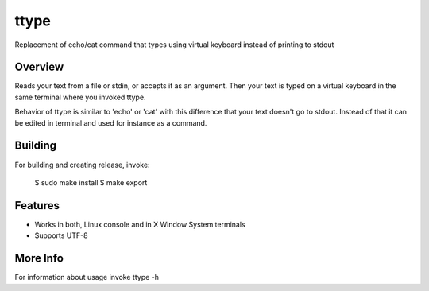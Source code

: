 =====
ttype
=====

Replacement of echo/cat command that types using virtual keyboard instead of printing to stdout 

Overview
--------

Reads your text from a file or stdin, or accepts it as an argument. Then your text is typed on a virtual keyboard in the same terminal where you invoked ttype.

Behavior of ttype is similar to 'echo' or 'cat' with this difference that your text doesn't go to stdout. Instead of that it can be edited in terminal and used for instance as a command.

Building
--------

For building and creating release, invoke:

..

   $ sudo make install
   $ make export

Features
--------

* Works in both, Linux console and in X Window System terminals
* Supports UTF-8

More Info
---------

For information about usage invoke ttype -h



